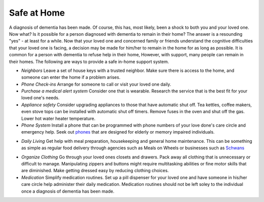 Safe at Home
##############

A diagnosis of dementia has been made. Of course, this has, most likely, been a shock to both you and your loved one.  Now what? Is it possible for a person diagnosed with dementia to remain in their home?  The answer is a resounding "yes" - at least for a while.
Now that your loved one and concerned family or friends understand the cognitive difficulties that your loved one is facing, a decision may be made for him/her to remain in the home for as long as possible. It is common for a person with dementia to refuse help in their home, However, with support, many people can remain in their homes.  
The following are ways to provide a safe in-home support system.

- *Neighbors* Leave a set of house keys with a trusted neighbor.	Make sure there is access to the home, and someone can enter the home if a problem arises.

- *Phone Check-ins* Arrange for someone to call or visit your loved one daily.	

- *Purchase a medical alert system*  Consider one that is wearable. Research the service that is the best fit for your loved one's needs.

- *Appliance safety*  Consider upgrading appliances to those that have automatic shut off. Tea kettles, coffee makers, even stove tops can be installed with automatic shut off timers. Remove fuses in the oven and shut off the gas. Lower hot water heater temperature.

- *Phone System* Install a phone that can be programmed with phone numbers of your love done's care circle and emergency help.  Seek out phones_ that are designed for elderly or memory impaired individuals.
.. _phones: https://www.mindcarestore.com/picture-memory-phone-dementia-s/1843.htm

- *Daily Living* Get help with meal preparation, housekeeping and general home maintenance. This can be something as simple as regular food delivery through agencies such as Meals on Wheels or businesses such as  Schwans_ 
.. _Schwans: https://www.schwans.com
- *Organize Clothing* Go through your loved ones closets and drawers. Pack away all clothing that is unnecessary or difficult to manage.  Manipulating zippers and buttons might require multitasking abilities or fine motor skills that are diminished. Make getting dressed easy by reducing clothing choices.

- *Medication* 	Simplify medication routines. Set up a pill dispenser for your loved one and have someone in his/her care circle help administer their daily medication. Medication routines should not be left soley to the individual once a diagnosis of dementia has been made.



 
